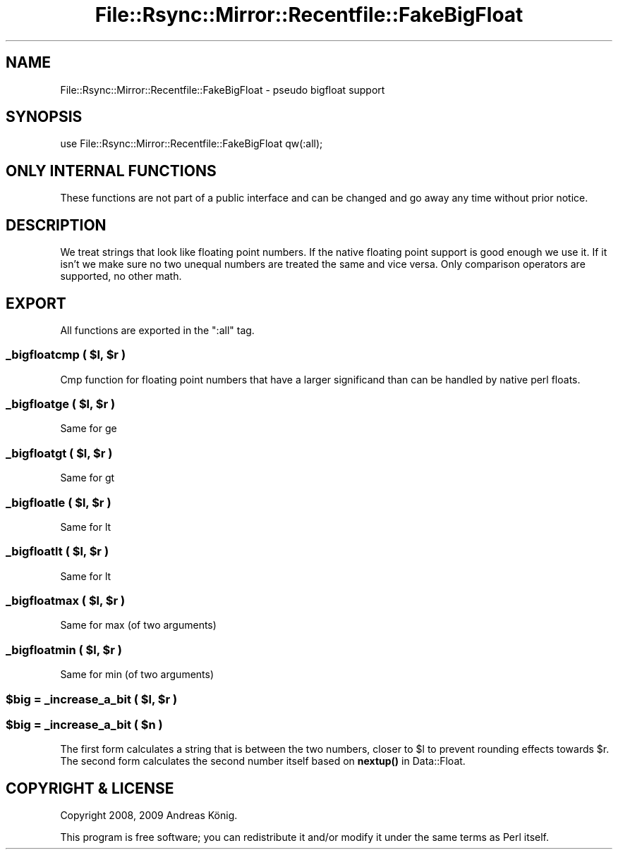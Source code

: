 .\" Automatically generated by Pod::Man 4.14 (Pod::Simple 3.40)
.\"
.\" Standard preamble:
.\" ========================================================================
.de Sp \" Vertical space (when we can't use .PP)
.if t .sp .5v
.if n .sp
..
.de Vb \" Begin verbatim text
.ft CW
.nf
.ne \\$1
..
.de Ve \" End verbatim text
.ft R
.fi
..
.\" Set up some character translations and predefined strings.  \*(-- will
.\" give an unbreakable dash, \*(PI will give pi, \*(L" will give a left
.\" double quote, and \*(R" will give a right double quote.  \*(C+ will
.\" give a nicer C++.  Capital omega is used to do unbreakable dashes and
.\" therefore won't be available.  \*(C` and \*(C' expand to `' in nroff,
.\" nothing in troff, for use with C<>.
.tr \(*W-
.ds C+ C\v'-.1v'\h'-1p'\s-2+\h'-1p'+\s0\v'.1v'\h'-1p'
.ie n \{\
.    ds -- \(*W-
.    ds PI pi
.    if (\n(.H=4u)&(1m=24u) .ds -- \(*W\h'-12u'\(*W\h'-12u'-\" diablo 10 pitch
.    if (\n(.H=4u)&(1m=20u) .ds -- \(*W\h'-12u'\(*W\h'-8u'-\"  diablo 12 pitch
.    ds L" ""
.    ds R" ""
.    ds C` ""
.    ds C' ""
'br\}
.el\{\
.    ds -- \|\(em\|
.    ds PI \(*p
.    ds L" ``
.    ds R" ''
.    ds C`
.    ds C'
'br\}
.\"
.\" Escape single quotes in literal strings from groff's Unicode transform.
.ie \n(.g .ds Aq \(aq
.el       .ds Aq '
.\"
.\" If the F register is >0, we'll generate index entries on stderr for
.\" titles (.TH), headers (.SH), subsections (.SS), items (.Ip), and index
.\" entries marked with X<> in POD.  Of course, you'll have to process the
.\" output yourself in some meaningful fashion.
.\"
.\" Avoid warning from groff about undefined register 'F'.
.de IX
..
.nr rF 0
.if \n(.g .if rF .nr rF 1
.if (\n(rF:(\n(.g==0)) \{\
.    if \nF \{\
.        de IX
.        tm Index:\\$1\t\\n%\t"\\$2"
..
.        if !\nF==2 \{\
.            nr % 0
.            nr F 2
.        \}
.    \}
.\}
.rr rF
.\" ========================================================================
.\"
.IX Title "File::Rsync::Mirror::Recentfile::FakeBigFloat 3"
.TH File::Rsync::Mirror::Recentfile::FakeBigFloat 3 "2012-12-30" "perl v5.32.0" "User Contributed Perl Documentation"
.\" For nroff, turn off justification.  Always turn off hyphenation; it makes
.\" way too many mistakes in technical documents.
.if n .ad l
.nh
.SH "NAME"
File::Rsync::Mirror::Recentfile::FakeBigFloat \- pseudo bigfloat support
.SH "SYNOPSIS"
.IX Header "SYNOPSIS"
.Vb 1
\&  use File::Rsync::Mirror::Recentfile::FakeBigFloat qw(:all);
.Ve
.SH "ONLY INTERNAL FUNCTIONS"
.IX Header "ONLY INTERNAL FUNCTIONS"
These functions are not part of a public interface and can be
changed and go away any time without prior notice.
.SH "DESCRIPTION"
.IX Header "DESCRIPTION"
We treat strings that look like floating point numbers. If the native
floating point support is good enough we use it. If it isn't we make
sure no two unequal numbers are treated the same and vice versa. Only
comparison operators are supported, no other math.
.SH "EXPORT"
.IX Header "EXPORT"
All functions are exported in the \f(CW\*(C`:all\*(C'\fR tag.
.ie n .SS "_bigfloatcmp ( $l, $r )"
.el .SS "_bigfloatcmp ( \f(CW$l\fP, \f(CW$r\fP )"
.IX Subsection "_bigfloatcmp ( $l, $r )"
Cmp function for floating point numbers that have a larger significand
than can be handled by native perl floats.
.ie n .SS "_bigfloatge ( $l, $r )"
.el .SS "_bigfloatge ( \f(CW$l\fP, \f(CW$r\fP )"
.IX Subsection "_bigfloatge ( $l, $r )"
Same for ge
.ie n .SS "_bigfloatgt ( $l, $r )"
.el .SS "_bigfloatgt ( \f(CW$l\fP, \f(CW$r\fP )"
.IX Subsection "_bigfloatgt ( $l, $r )"
Same for gt
.ie n .SS "_bigfloatle ( $l, $r )"
.el .SS "_bigfloatle ( \f(CW$l\fP, \f(CW$r\fP )"
.IX Subsection "_bigfloatle ( $l, $r )"
Same for lt
.ie n .SS "_bigfloatlt ( $l, $r )"
.el .SS "_bigfloatlt ( \f(CW$l\fP, \f(CW$r\fP )"
.IX Subsection "_bigfloatlt ( $l, $r )"
Same for lt
.ie n .SS "_bigfloatmax ( $l, $r )"
.el .SS "_bigfloatmax ( \f(CW$l\fP, \f(CW$r\fP )"
.IX Subsection "_bigfloatmax ( $l, $r )"
Same for max (of two arguments)
.ie n .SS "_bigfloatmin ( $l, $r )"
.el .SS "_bigfloatmin ( \f(CW$l\fP, \f(CW$r\fP )"
.IX Subsection "_bigfloatmin ( $l, $r )"
Same for min (of two arguments)
.ie n .SS "$big = _increase_a_bit ( $l, $r )"
.el .SS "\f(CW$big\fP = _increase_a_bit ( \f(CW$l\fP, \f(CW$r\fP )"
.IX Subsection "$big = _increase_a_bit ( $l, $r )"
.ie n .SS "$big = _increase_a_bit ( $n )"
.el .SS "\f(CW$big\fP = _increase_a_bit ( \f(CW$n\fP )"
.IX Subsection "$big = _increase_a_bit ( $n )"
The first form calculates a string that is between the two numbers,
closer to \f(CW$l\fR to prevent rounding effects towards \f(CW$r\fR. The second form
calculates the second number itself based on \fBnextup()\fR in
Data::Float.
.SH "COPYRIGHT & LICENSE"
.IX Header "COPYRIGHT & LICENSE"
Copyright 2008, 2009 Andreas König.
.PP
This program is free software; you can redistribute it and/or modify it
under the same terms as Perl itself.
